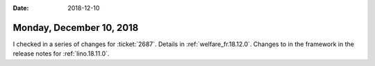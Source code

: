 :date: 2018-12-10

=========================
Monday, December 10, 2018
=========================

I checked in a series of changes for :ticket:`2687`.  Details in
:ref:`welfare_fr.18.12.0`.  Changes to in the framework in
the release notes for :ref:`lino.18.11.0`.

